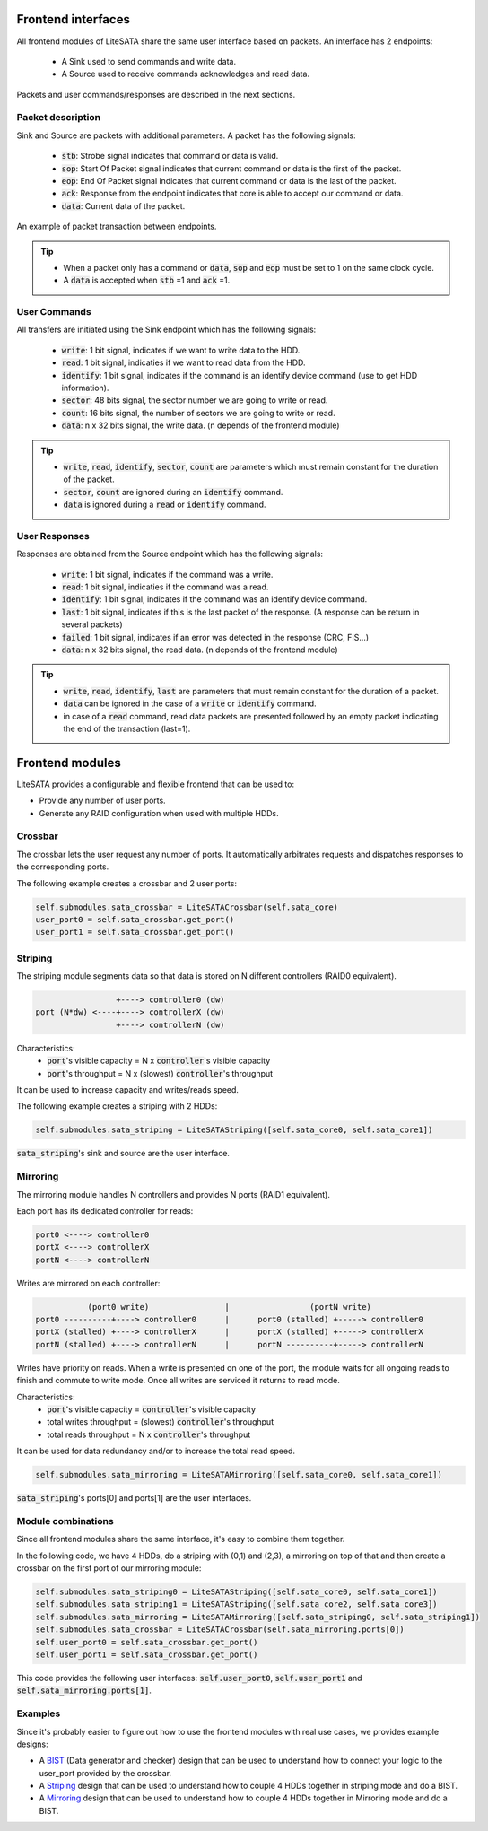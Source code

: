 .. _frontend-index:

===================
Frontend interfaces
===================

All frontend modules of LiteSATA share the same user interface based on packets.
An interface has 2 endpoints:

 - A Sink used to send commands and write data.
 - A Source used to receive commands acknowledges and read data.

Packets and user commands/responses are described in the next sections.

Packet description
==================

Sink and Source are packets with additional parameters. A packet has the following signals:

 - :code:`stb`: Strobe signal indicates that command or data is valid.
 - :code:`sop`: Start Of Packet signal indicates that current command or data is the first of the packet.
 - :code:`eop`: End Of Packet signal indicates that current command or data is the last of the packet.
 - :code:`ack`: Response from the endpoint indicates that core is able to accept our command or data.
 - :code:`data`: Current data of the packet.

.. figure:: packets.png
   :width: 50%
   :align: center

   An example of packet transaction between endpoints.

.. tip::

	- When a packet only has a command or :code:`data`, :code:`sop` and :code:`eop` must be set to 1 on the same clock cycle.
	- A :code:`data` is accepted when :code:`stb` =1 and :code:`ack` =1.

User Commands
=============

All transfers are initiated using the Sink endpoint which has the following signals:

 - :code:`write`: 1 bit signal, indicates if we want to write data to the HDD.
 - :code:`read`: 1 bit signal, indicaties if we want to read data from the HDD.
 - :code:`identify`: 1 bit signal, indicates if the command is an identify device command (use to get HDD information).
 - :code:`sector`: 48 bits signal, the sector number we are going to write or read.
 - :code:`count`: 16 bits signal, the number of sectors we are going to write or read.
 - :code:`data`: n x 32 bits signal, the write data. (n depends of the frontend module)

.. tip::

	- :code:`write`, :code:`read`, :code:`identify`, :code:`sector`, :code:`count` are parameters which must remain constant for the duration of the packet.
	- :code:`sector`, :code:`count` are ignored during an :code:`identify` command.
	- :code:`data` is ignored during a :code:`read` or :code:`identify` command.

User Responses
==============

Responses are obtained from the Source endpoint which has the following signals:

 - :code:`write`: 1 bit signal, indicates if the command was a write.
 - :code:`read`: 1 bit signal, indicaties if the command was a read.
 - :code:`identify`: 1 bit signal, indicates if the command was an identify device command.
 - :code:`last`: 1 bit signal, indicates if this is the last packet of the response. (A response can be return in several packets)
 - :code:`failed`: 1 bit signal, indicates if an error was detected in the response (CRC, FIS...)
 - :code:`data`: n x 32 bits signal, the read data. (n depends of the frontend module)

.. tip::

	- :code:`write`, :code:`read`, :code:`identify`, :code:`last` are parameters that must remain constant for the duration of a packet.
	- :code:`data` can be ignored in the case of a :code:`write` or :code:`identify` command.
	- in case of a :code:`read` command, read data packets are presented followed by an empty packet indicating the end of the transaction (last=1).

================
Frontend modules
================

LiteSATA provides a configurable and flexible frontend that can be used to:

- Provide any number of user ports.
- Generate any RAID configuration when used with multiple HDDs.

Crossbar
========

The crossbar lets the user request any number of ports. It automatically arbitrates requests and dispatches responses to the corresponding ports.

The following example creates a crossbar and 2 user ports:

.. code-block:: python

    self.submodules.sata_crossbar = LiteSATACrossbar(self.sata_core)
    user_port0 = self.sata_crossbar.get_port()
    user_port1 = self.sata_crossbar.get_port()

Striping
========

The striping module segments data so that data is stored on N different controllers (RAID0 equivalent).

.. code-block:: python

                     +----> controller0 (dw)
    port (N*dw) <----+----> controllerX (dw)
                     +----> controllerN (dw)

Characteristics:
  - :code:`port`'s visible capacity = N x :code:`controller`'s visible capacity
  - :code:`port`'s throughput = N x (slowest) :code:`controller`'s throughput

It can be used to increase capacity and writes/reads speed.

The following example creates a striping with 2 HDDs:

.. code-block:: python

    self.submodules.sata_striping = LiteSATAStriping([self.sata_core0, self.sata_core1])

:code:`sata_striping`'s sink and source are the user interface.

Mirroring
=========

The mirroring module handles N controllers and provides N ports (RAID1 equivalent).

Each port has its dedicated controller for reads:

.. code-block:: python

        port0 <----> controller0
        portX <----> controllerX
        portN <----> controllerN

Writes are mirrored on each controller:

.. code-block:: python

                   (port0 write)                |                 (portN write)
        port0 ----------+----> controller0      |      port0 (stalled) +-----> controller0
        portX (stalled) +----> controllerX      |      portX (stalled) +-----> controllerX
        portN (stalled) +----> controllerN      |      portN ----------+-----> controllerN

Writes have priority on reads. When a write is presented on one of the port, the module waits for all ongoing reads to finish and commute to write mode. Once all writes are serviced it returns to read mode.

Characteristics:
  - :code:`port`'s visible capacity = :code:`controller`'s visible capacity
  - total writes throughput = (slowest) :code:`controller`'s throughput
  - total reads throughput = N x :code:`controller`'s throughput

It can be used for data redundancy and/or to increase the total read speed.

.. code-block:: python

    self.submodules.sata_mirroring = LiteSATAMirroring([self.sata_core0, self.sata_core1])

:code:`sata_striping`'s ports[0] and ports[1] are the user interfaces.

Module combinations
===================

Since all frontend modules share the same interface, it's easy to combine them together.

In the following code, we have 4 HDDs, do a striping with (0,1) and (2,3), a mirroring on top of that and then create a crossbar on the first port of our mirroring module:

.. code-block:: python

    self.submodules.sata_striping0 = LiteSATAStriping([self.sata_core0, self.sata_core1])
    self.submodules.sata_striping1 = LiteSATAStriping([self.sata_core2, self.sata_core3])
    self.submodules.sata_mirroring = LiteSATAMirroring([self.sata_striping0, self.sata_striping1])
    self.submodules.sata_crossbar = LiteSATACrossbar(self.sata_mirroring.ports[0])
    self.user_port0 = self.sata_crossbar.get_port()
    self.user_port1 = self.sata_crossbar.get_port()

This code provides the following user interfaces: :code:`self.user_port0`, :code:`self.user_port1` and :code:`self.sata_mirroring.ports[1]`.


Examples
========

Since it's probably easier to figure out how to use the frontend modules with real use cases, we provides example designs:

- A BIST_ (Data generator and checker) design that can be used to understand how to connect your logic to the user_port provided by the crossbar.

- A Striping_  design that can be used to understand how to couple 4 HDDs together in striping mode and do a BIST.

- A Mirroring_  design that can be used to understand how to couple 4 HDDs together in Mirroring mode and do a BIST.

.. _BIST: https://github.com/m-labs/misoc/blob/master/misoclib/mem/litesata/example_designs/targets/bist.py

.. _Striping: https://github.com/m-labs/misoc/blob/master/misoclib/mem/litesata/example_designs/targets/striping.py

.. _Mirroring: https://github.com/m-labs/misoc/blob/master/misoclib/mem/litesata/example_designs/targets/mirroring.py
